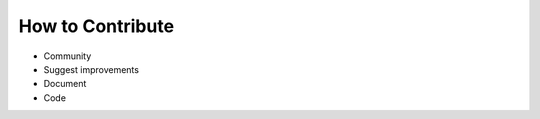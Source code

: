 .. _how-to-contribute:

How to Contribute
=================

* Community
* Suggest improvements
* Document
* Code